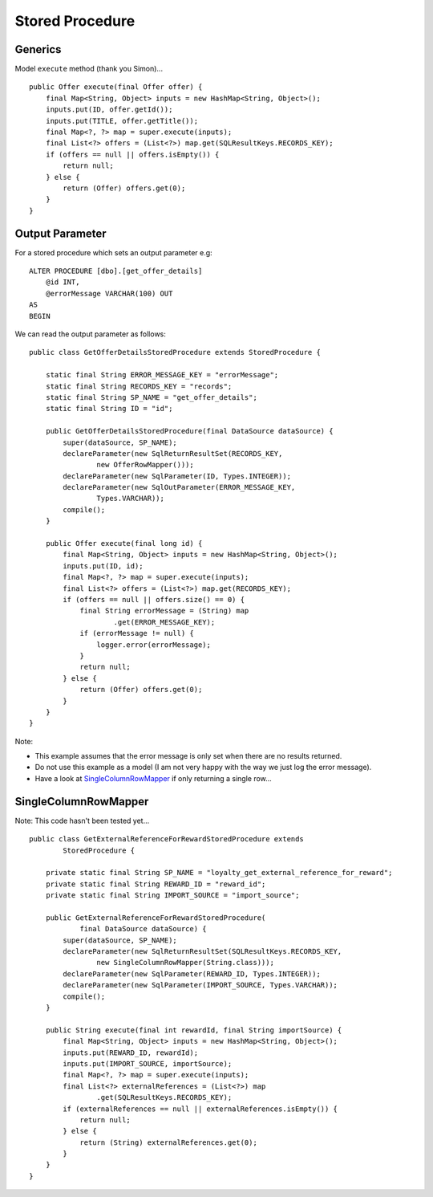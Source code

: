 Stored Procedure
****************

Generics
========

Model ``execute`` method (thank you Simon)...

::

  public Offer execute(final Offer offer) {
      final Map<String, Object> inputs = new HashMap<String, Object>();
      inputs.put(ID, offer.getId());
      inputs.put(TITLE, offer.getTitle());
      final Map<?, ?> map = super.execute(inputs);
      final List<?> offers = (List<?>) map.get(SQLResultKeys.RECORDS_KEY);
      if (offers == null || offers.isEmpty()) {
          return null;
      } else {
          return (Offer) offers.get(0);
      }
  }

Output Parameter
================

For a stored procedure which sets an output parameter e.g:

::

  ALTER PROCEDURE [dbo].[get_offer_details]
      @id INT,
      @errorMessage VARCHAR(100) OUT
  AS
  BEGIN

We can read the output parameter as follows:

::

  public class GetOfferDetailsStoredProcedure extends StoredProcedure {

      static final String ERROR_MESSAGE_KEY = "errorMessage";
      static final String RECORDS_KEY = "records";
      static final String SP_NAME = "get_offer_details";
      static final String ID = "id";

      public GetOfferDetailsStoredProcedure(final DataSource dataSource) {
          super(dataSource, SP_NAME);
          declareParameter(new SqlReturnResultSet(RECORDS_KEY,
                  new OfferRowMapper()));
          declareParameter(new SqlParameter(ID, Types.INTEGER));
          declareParameter(new SqlOutParameter(ERROR_MESSAGE_KEY,
                  Types.VARCHAR));
          compile();
      }

      public Offer execute(final long id) {
          final Map<String, Object> inputs = new HashMap<String, Object>();
          inputs.put(ID, id);
          final Map<?, ?> map = super.execute(inputs);
          final List<?> offers = (List<?>) map.get(RECORDS_KEY);
          if (offers == null || offers.size() == 0) {
              final String errorMessage = (String) map
                      .get(ERROR_MESSAGE_KEY);
              if (errorMessage != null) {
                  logger.error(errorMessage);
              }
              return null;
          } else {
              return (Offer) offers.get(0);
          }
      }
  }

Note:

- This example assumes that the error message is only set when there are no
  results returned.
- Do not use this example as a model (I am not very happy with the way we just
  log the error message).
- Have a look at `SingleColumnRowMapper`_ if only returning a single row...

SingleColumnRowMapper
=====================

Note: This code hasn't been tested yet...

::

  public class GetExternalReferenceForRewardStoredProcedure extends
          StoredProcedure {

      private static final String SP_NAME = "loyalty_get_external_reference_for_reward";
      private static final String REWARD_ID = "reward_id";
      private static final String IMPORT_SOURCE = "import_source";

      public GetExternalReferenceForRewardStoredProcedure(
              final DataSource dataSource) {
          super(dataSource, SP_NAME);
          declareParameter(new SqlReturnResultSet(SQLResultKeys.RECORDS_KEY,
                  new SingleColumnRowMapper(String.class)));
          declareParameter(new SqlParameter(REWARD_ID, Types.INTEGER));
          declareParameter(new SqlParameter(IMPORT_SOURCE, Types.VARCHAR));
          compile();
      }

      public String execute(final int rewardId, final String importSource) {
          final Map<String, Object> inputs = new HashMap<String, Object>();
          inputs.put(REWARD_ID, rewardId);
          inputs.put(IMPORT_SOURCE, importSource);
          final Map<?, ?> map = super.execute(inputs);
          final List<?> externalReferences = (List<?>) map
                  .get(SQLResultKeys.RECORDS_KEY);
          if (externalReferences == null || externalReferences.isEmpty()) {
              return null;
          } else {
              return (String) externalReferences.get(0);
          }
      }
  }


.. _`SingleColumnRowMapper`: http://static.springsource.org/spring/docs/2.0.x/api/org/springframework/jdbc/core/SingleColumnRowMapper.html

